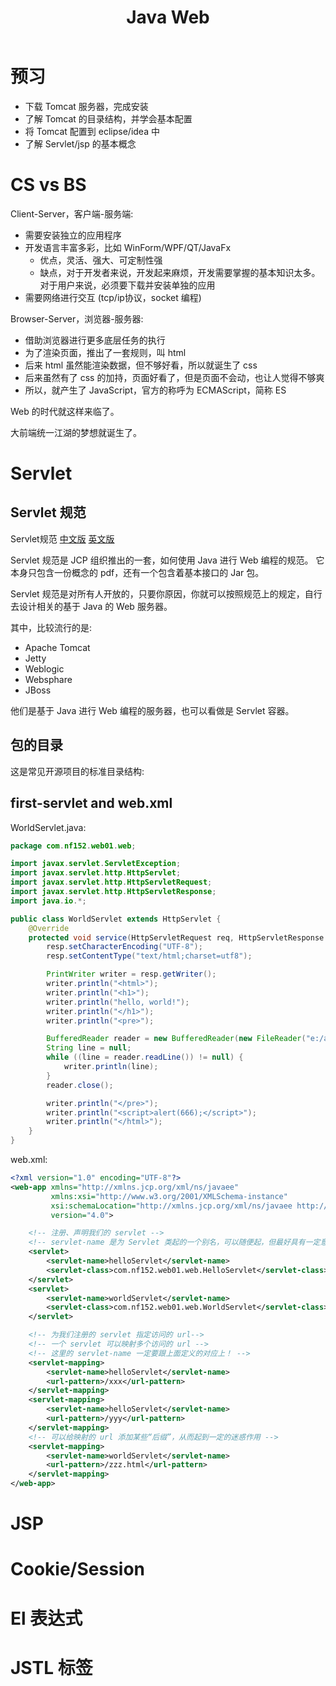 #+TITLE: Java Web


* 预习

- 下载 Tomcat 服务器，完成安装
- 了解 Tomcat 的目录结构，并学会基本配置
- 将 Tomcat 配置到 eclipse/idea 中
- 了解 Servlet/jsp 的基本概念

* CS vs BS

Client-Server，客户端-服务端:
- 需要安装独立的应用程序
- 开发语言丰富多彩，比如 WinForm/WPF/QT/JavaFx
  + 优点，灵活、强大、可定制性强
  + 缺点，对于开发者来说，开发起来麻烦，开发需要掌握的基本知识太多。
    对于用户来说，必须要下载并安装单独的应用
- 需要网络进行交互 (tcp/ip协议，socket 编程)

Browser-Server，浏览器-服务器:
- 借助浏览器进行更多底层任务的执行
- 为了渲染页面，推出了一套规则，叫 html
- 后来 html 虽然能渲染数据，但不够好看，所以就诞生了 css
- 后来虽然有了 css 的加持，页面好看了，但是页面不会动，也让人觉得不够爽
- 所以，就产生了 JavaScript，官方的称呼为 ECMAScript，简称 ES

Web 的时代就这样来临了。

大前端统一江湖的梦想就诞生了。

* Servlet
** Servlet 规范

Servlet规范 [[https://github.com/waylau/servlet-3.1-specification][中文版]] [[https://jcp.org/en/jsr/detail?id=340][英文版]]

Servlet 规范是 JCP 组织推出的一套，如何使用 Java 进行 Web 编程的规范。
它本身只包含一份概念的 pdf，还有一个包含着基本接口的 Jar 包。

Servlet 规范是对所有人开放的，只要你原因，你就可以按照规范上的规定，自行去设计相关的基于 Java 的 Web 服务器。

其中，比较流行的是:
- Apache Tomcat
- Jetty
- Weblogic
- Websphare
- JBoss

他们是基于 Java 进行 Web 编程的服务器，也可以看做是 Servlet 容器。

** 包的目录

这是常见开源项目的标准目录结构:

[[file:img/scrot_2019-06-26_02-57-48.png]]

** first-servlet and web.xml

WorldServlet.java:
#+BEGIN_SRC java
  package com.nf152.web01.web;

  import javax.servlet.ServletException;
  import javax.servlet.http.HttpServlet;
  import javax.servlet.http.HttpServletRequest;
  import javax.servlet.http.HttpServletResponse;
  import java.io.*;

  public class WorldServlet extends HttpServlet {
      @Override
      protected void service(HttpServletRequest req, HttpServletResponse resp) throws ServletException, IOException {
          resp.setCharacterEncoding("UTF-8");
          resp.setContentType("text/html;charset=utf8");

          PrintWriter writer = resp.getWriter();
          writer.println("<html>");
          writer.println("<h1>");
          writer.println("hello, world!");
          writer.println("</h1>");
          writer.println("<pre>");

          BufferedReader reader = new BufferedReader(new FileReader("e:/aaa.txt"));
          String line = null;
          while ((line = reader.readLine()) != null) {
              writer.println(line);
          }
          reader.close();

          writer.println("</pre>");
          writer.println("<script>alert(666);</script>");
          writer.println("</html>");
      }
  }
#+END_SRC

web.xml:
#+BEGIN_SRC xml
  <?xml version="1.0" encoding="UTF-8"?>
  <web-app xmlns="http://xmlns.jcp.org/xml/ns/javaee"
           xmlns:xsi="http://www.w3.org/2001/XMLSchema-instance"
           xsi:schemaLocation="http://xmlns.jcp.org/xml/ns/javaee http://xmlns.jcp.org/xml/ns/javaee/web-app_4_0.xsd"
           version="4.0">

      <!-- 注册、声明我们的 servlet -->
      <!-- servlet-name 是为 Servlet 类起的一个别名，可以随便起，但最好具有一定意义，即 aaa/bbb 等不是很好的名字 -->
      <servlet>
          <servlet-name>helloServlet</servlet-name>
          <servlet-class>com.nf152.web01.web.HelloServlet</servlet-class>
      </servlet>
      <servlet>
          <servlet-name>worldServlet</servlet-name>
          <servlet-class>com.nf152.web01.web.WorldServlet</servlet-class>
      </servlet>

      <!-- 为我们注册的 servlet 指定访问的 url-->
      <!-- 一个 servlet 可以映射多个访问的 url -->
      <!-- 这里的 servlet-name 一定要跟上面定义的对应上！ -->
      <servlet-mapping>
          <servlet-name>helloServlet</servlet-name>
          <url-pattern>/xxx</url-pattern>
      </servlet-mapping>
      <servlet-mapping>
          <servlet-name>helloServlet</servlet-name>
          <url-pattern>/yyy</url-pattern>
      </servlet-mapping>
      <!-- 可以给映射的 url 添加某些“后缀”，从而起到一定的迷惑作用 -->
      <servlet-mapping>
          <servlet-name>worldServlet</servlet-name>
          <url-pattern>/zzz.html</url-pattern>
      </servlet-mapping>
  </web-app>
#+END_SRC

* JSP
* Cookie/Session
* El 表达式
* JSTL 标签

